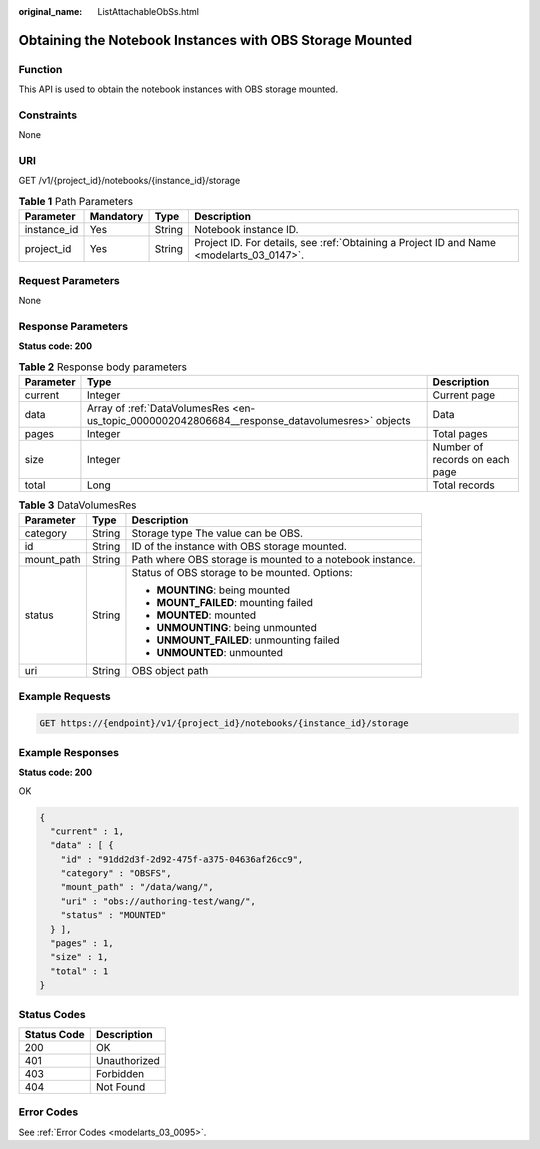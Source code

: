 :original_name: ListAttachableObSs.html

.. _ListAttachableObSs:

Obtaining the Notebook Instances with OBS Storage Mounted
=========================================================

Function
--------

This API is used to obtain the notebook instances with OBS storage mounted.

Constraints
-----------

None

URI
---

GET /v1/{project_id}/notebooks/{instance_id}/storage

.. table:: **Table 1** Path Parameters

   +-------------+-----------+--------+------------------------------------------------------------------------------------------+
   | Parameter   | Mandatory | Type   | Description                                                                              |
   +=============+===========+========+==========================================================================================+
   | instance_id | Yes       | String | Notebook instance ID.                                                                    |
   +-------------+-----------+--------+------------------------------------------------------------------------------------------+
   | project_id  | Yes       | String | Project ID. For details, see :ref:`Obtaining a Project ID and Name <modelarts_03_0147>`. |
   +-------------+-----------+--------+------------------------------------------------------------------------------------------+

Request Parameters
------------------

None

Response Parameters
-------------------

**Status code: 200**

.. table:: **Table 2** Response body parameters

   +-----------+------------------------------------------------------------------------------------------------+--------------------------------+
   | Parameter | Type                                                                                           | Description                    |
   +===========+================================================================================================+================================+
   | current   | Integer                                                                                        | Current page                   |
   +-----------+------------------------------------------------------------------------------------------------+--------------------------------+
   | data      | Array of :ref:`DataVolumesRes <en-us_topic_0000002042806684__response_datavolumesres>` objects | Data                           |
   +-----------+------------------------------------------------------------------------------------------------+--------------------------------+
   | pages     | Integer                                                                                        | Total pages                    |
   +-----------+------------------------------------------------------------------------------------------------+--------------------------------+
   | size      | Integer                                                                                        | Number of records on each page |
   +-----------+------------------------------------------------------------------------------------------------+--------------------------------+
   | total     | Long                                                                                           | Total records                  |
   +-----------+------------------------------------------------------------------------------------------------+--------------------------------+

.. _en-us_topic_0000002042806684__response_datavolumesres:

.. table:: **Table 3** DataVolumesRes

   +-----------------------+-----------------------+-----------------------------------------------------------+
   | Parameter             | Type                  | Description                                               |
   +=======================+=======================+===========================================================+
   | category              | String                | Storage type The value can be OBS.                        |
   +-----------------------+-----------------------+-----------------------------------------------------------+
   | id                    | String                | ID of the instance with OBS storage mounted.              |
   +-----------------------+-----------------------+-----------------------------------------------------------+
   | mount_path            | String                | Path where OBS storage is mounted to a notebook instance. |
   +-----------------------+-----------------------+-----------------------------------------------------------+
   | status                | String                | Status of OBS storage to be mounted. Options:             |
   |                       |                       |                                                           |
   |                       |                       | -  **MOUNTING**: being mounted                            |
   |                       |                       |                                                           |
   |                       |                       | -  **MOUNT_FAILED**: mounting failed                      |
   |                       |                       |                                                           |
   |                       |                       | -  **MOUNTED**: mounted                                   |
   |                       |                       |                                                           |
   |                       |                       | -  **UNMOUNTING**: being unmounted                        |
   |                       |                       |                                                           |
   |                       |                       | -  **UNMOUNT_FAILED**: unmounting failed                  |
   |                       |                       |                                                           |
   |                       |                       | -  **UNMOUNTED**: unmounted                               |
   +-----------------------+-----------------------+-----------------------------------------------------------+
   | uri                   | String                | OBS object path                                           |
   +-----------------------+-----------------------+-----------------------------------------------------------+

Example Requests
----------------

.. code-block:: text

   GET https://{endpoint}/v1/{project_id}/notebooks/{instance_id}/storage

Example Responses
-----------------

**Status code: 200**

OK

.. code-block::

   {
     "current" : 1,
     "data" : [ {
       "id" : "91dd2d3f-2d92-475f-a375-04636af26cc9",
       "category" : "OBSFS",
       "mount_path" : "/data/wang/",
       "uri" : "obs://authoring-test/wang/",
       "status" : "MOUNTED"
     } ],
     "pages" : 1,
     "size" : 1,
     "total" : 1
   }

Status Codes
------------

=========== ============
Status Code Description
=========== ============
200         OK
401         Unauthorized
403         Forbidden
404         Not Found
=========== ============

Error Codes
-----------

See :ref:`Error Codes <modelarts_03_0095>`.
